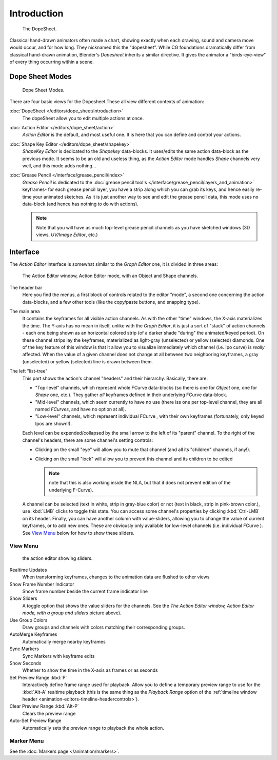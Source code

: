 ..    TODO/Review: {{review|partial=X}}.

************
Introduction
************

.. figure:: /images/dopesheet-overview.jpg
   :width: 400px

   The DopeSheet.


Classical hand-drawn animators often made a chart, showing exactly when each drawing,
sound and camera move would occur, and for how long. They nicknamed this the "dopesheet".
While CG foundations dramatically differ from classical hand-drawn animation,
Blender's *Dopesheet* inherits a similar directive.
It gives the animator a "birds-eye-view" of every thing occurring within a scene.


Dope Sheet Modes
================

.. figure:: /images/dopesheet-modes.jpg

   Dope Sheet Modes.


There are four basic views for the Dopesheet.These all view different contexts of animation:

:doc:`DopeSheet </editors/dope_sheet/introduction>`
   The dopeSheet allow you to edit multiple actions at once.
:doc:`Action Editor </editors/dope_sheet/action>`
   *Action Editor* is the default, and most useful one. It is here that you can define and control your actions.
:doc:`Shape Key Editor </editors/dope_sheet/shapekey>`
   *ShapeKey Editor* is dedicated to the *Shapekey* data-blocks.
   It uses/edits the same action data-block as the previous mode.
   It seems to be an old and useless thing,
   as the *Action Editor* mode handles *Shape* channels very well, and this mode adds nothing...
:doc:`Grease Pencil </interface/grease_pencil/index>`
   *Grease Pencil* is dedicated to the :doc:`grease pencil tool's </interface/grease_pencil/layers_and_animation>`
   keyframes- for each grease pencil layer, you have a strip along which you can grab its keys,
   and hence easily re-time your animated sketches.
   As it is just another way to see and edit the grease pencil data,
   this mode uses no data-block (and hence has nothing to do with actions).

   .. note::

      Note that you will have as much top-level grease pencil channels as you have sketched windows
      (3D views, *UV/Image Editor*, etc.)


Interface
=========

The *Action Editor* interface is somewhat similar to the *Graph Editor*
one, it is divided in three areas:


.. figure:: /images/actionEditor.jpg
   :width: 600px

   The Action Editor window, Action Editor mode, with an Object and Shape channels.


The header bar
   Here you find the menus, a first block of controls related to the editor "mode",
   a second one concerning the action data-blocks, and a few other tools
   (like the copy/paste buttons, and snapping type).

The main area
   It contains the keyframes for all visible action channels.
   As with the other "time" windows, the X-axis materializes the time.
   The Y-axis has no mean in itself, unlike with the *Graph Editor*, it is just a sort of "stack" of action channels -
   each one being shown as an horizontal colored strip (of a darker shade "during" the animated/keyed period).
   On these channel strips lay the keyframes, materialized as light-gray (unselected) or yellow (selected) diamonds.
   One of the key feature of this window is that it allow you to visualize immediately which channel (i.e.
   Ipo curve) is *really* affected.
   When the value of a given channel does not change at all between two neighboring keyframes,
   a gray (unselected) or yellow (selected) line is drawn between them.

The left "list-tree"
   This part shows the action's channel "headers" and their hierarchy. Basically, there are:

   - "Top-level" channels, which represent whole FCurve data-blocks
     (so there is one for *Object* one, one for *Shape* one, etc.).
     They gather *all* keyframes defined in their underlying FCurve data-block.
   - "Mid-level" channels, which seem currently to have no use
     (there iss one per top-level channel, they are all named *FCurves*, and have no option at all).
   - "Low-level" channels, which represent individual FCurve ,
     with their own keyframes (fortunately, only keyed Ipos are shown!).

   Each level can be expended/collapsed by the small arrow to the left of its "parent" channel.
   To the right of the channel's headers, there are some channel's setting controls:

   - Clicking on the small "eye" will allow you to mute that channel (and all its "children" channels, if any!).
   - Clicking on the small "lock" will allow you to prevent this channel and its children to be edited
     
     .. note::

        note that this is also working inside the NLA,
        but that it does not prevent edition of the underlying F-Curve).

   A channel can be selected (text in white, strip in gray-blue color) or not
   (text in black, strip in pink-brown color.), use :kbd:`LMB` clicks to toggle this state.
   You can access some channel's properties by clicking :kbd:`Ctrl-LMB` on its header.
   Finally, you can have another column with value-sliders,
   allowing you to change the value of current keyframes, or to add new ones.
   These are obviously only available for low-level channels (i.e. individual FCurve ).
   See `View Menu`_ below for how to show these sliders.


View Menu
---------

.. figure:: /images/actionEditor-sliders.jpg

   the action editor showing sliders.


Realtime Updates
   When transforming keyframes, changes to the animation data are flushed to other views
Show Frame Number Indicator
   Show frame number beside the current frame indicator line
Show Sliders
   A toggle option that shows the value sliders for the channels.
   See the *The* *Action Editor* *window,* *Action Editor* *mode, with a group and sliders* picture above).
Use Group Colors
   Draw groups and channels with colors matching their corresponding groups.
AutoMerge Keyframes
   Automatically merge nearby keyframes
Sync Markers
   Sync Markers with keyframe edits
Show Seconds
   Whether to show the time in the X-axis as frames or as seconds

Set Preview Range :kbd:`P`
   Interactively define frame range used for playback.
   Allow you to define a temporary preview range to use for the :kbd:`Alt-A` realtime playback
   (this is the same thing as the *Playback Range* option of the
   :ref:`timeline window header <animation-editors-timeline-headercontrols>`).
Clear Preview Range :kbd:`Alt-P`
   Clears the preview range
Auto-Set Preview Range
   Automatically sets the preview range to playback the whole action.

Marker Menu
-----------

See the :doc:`Markers page </animation/markers>`.
